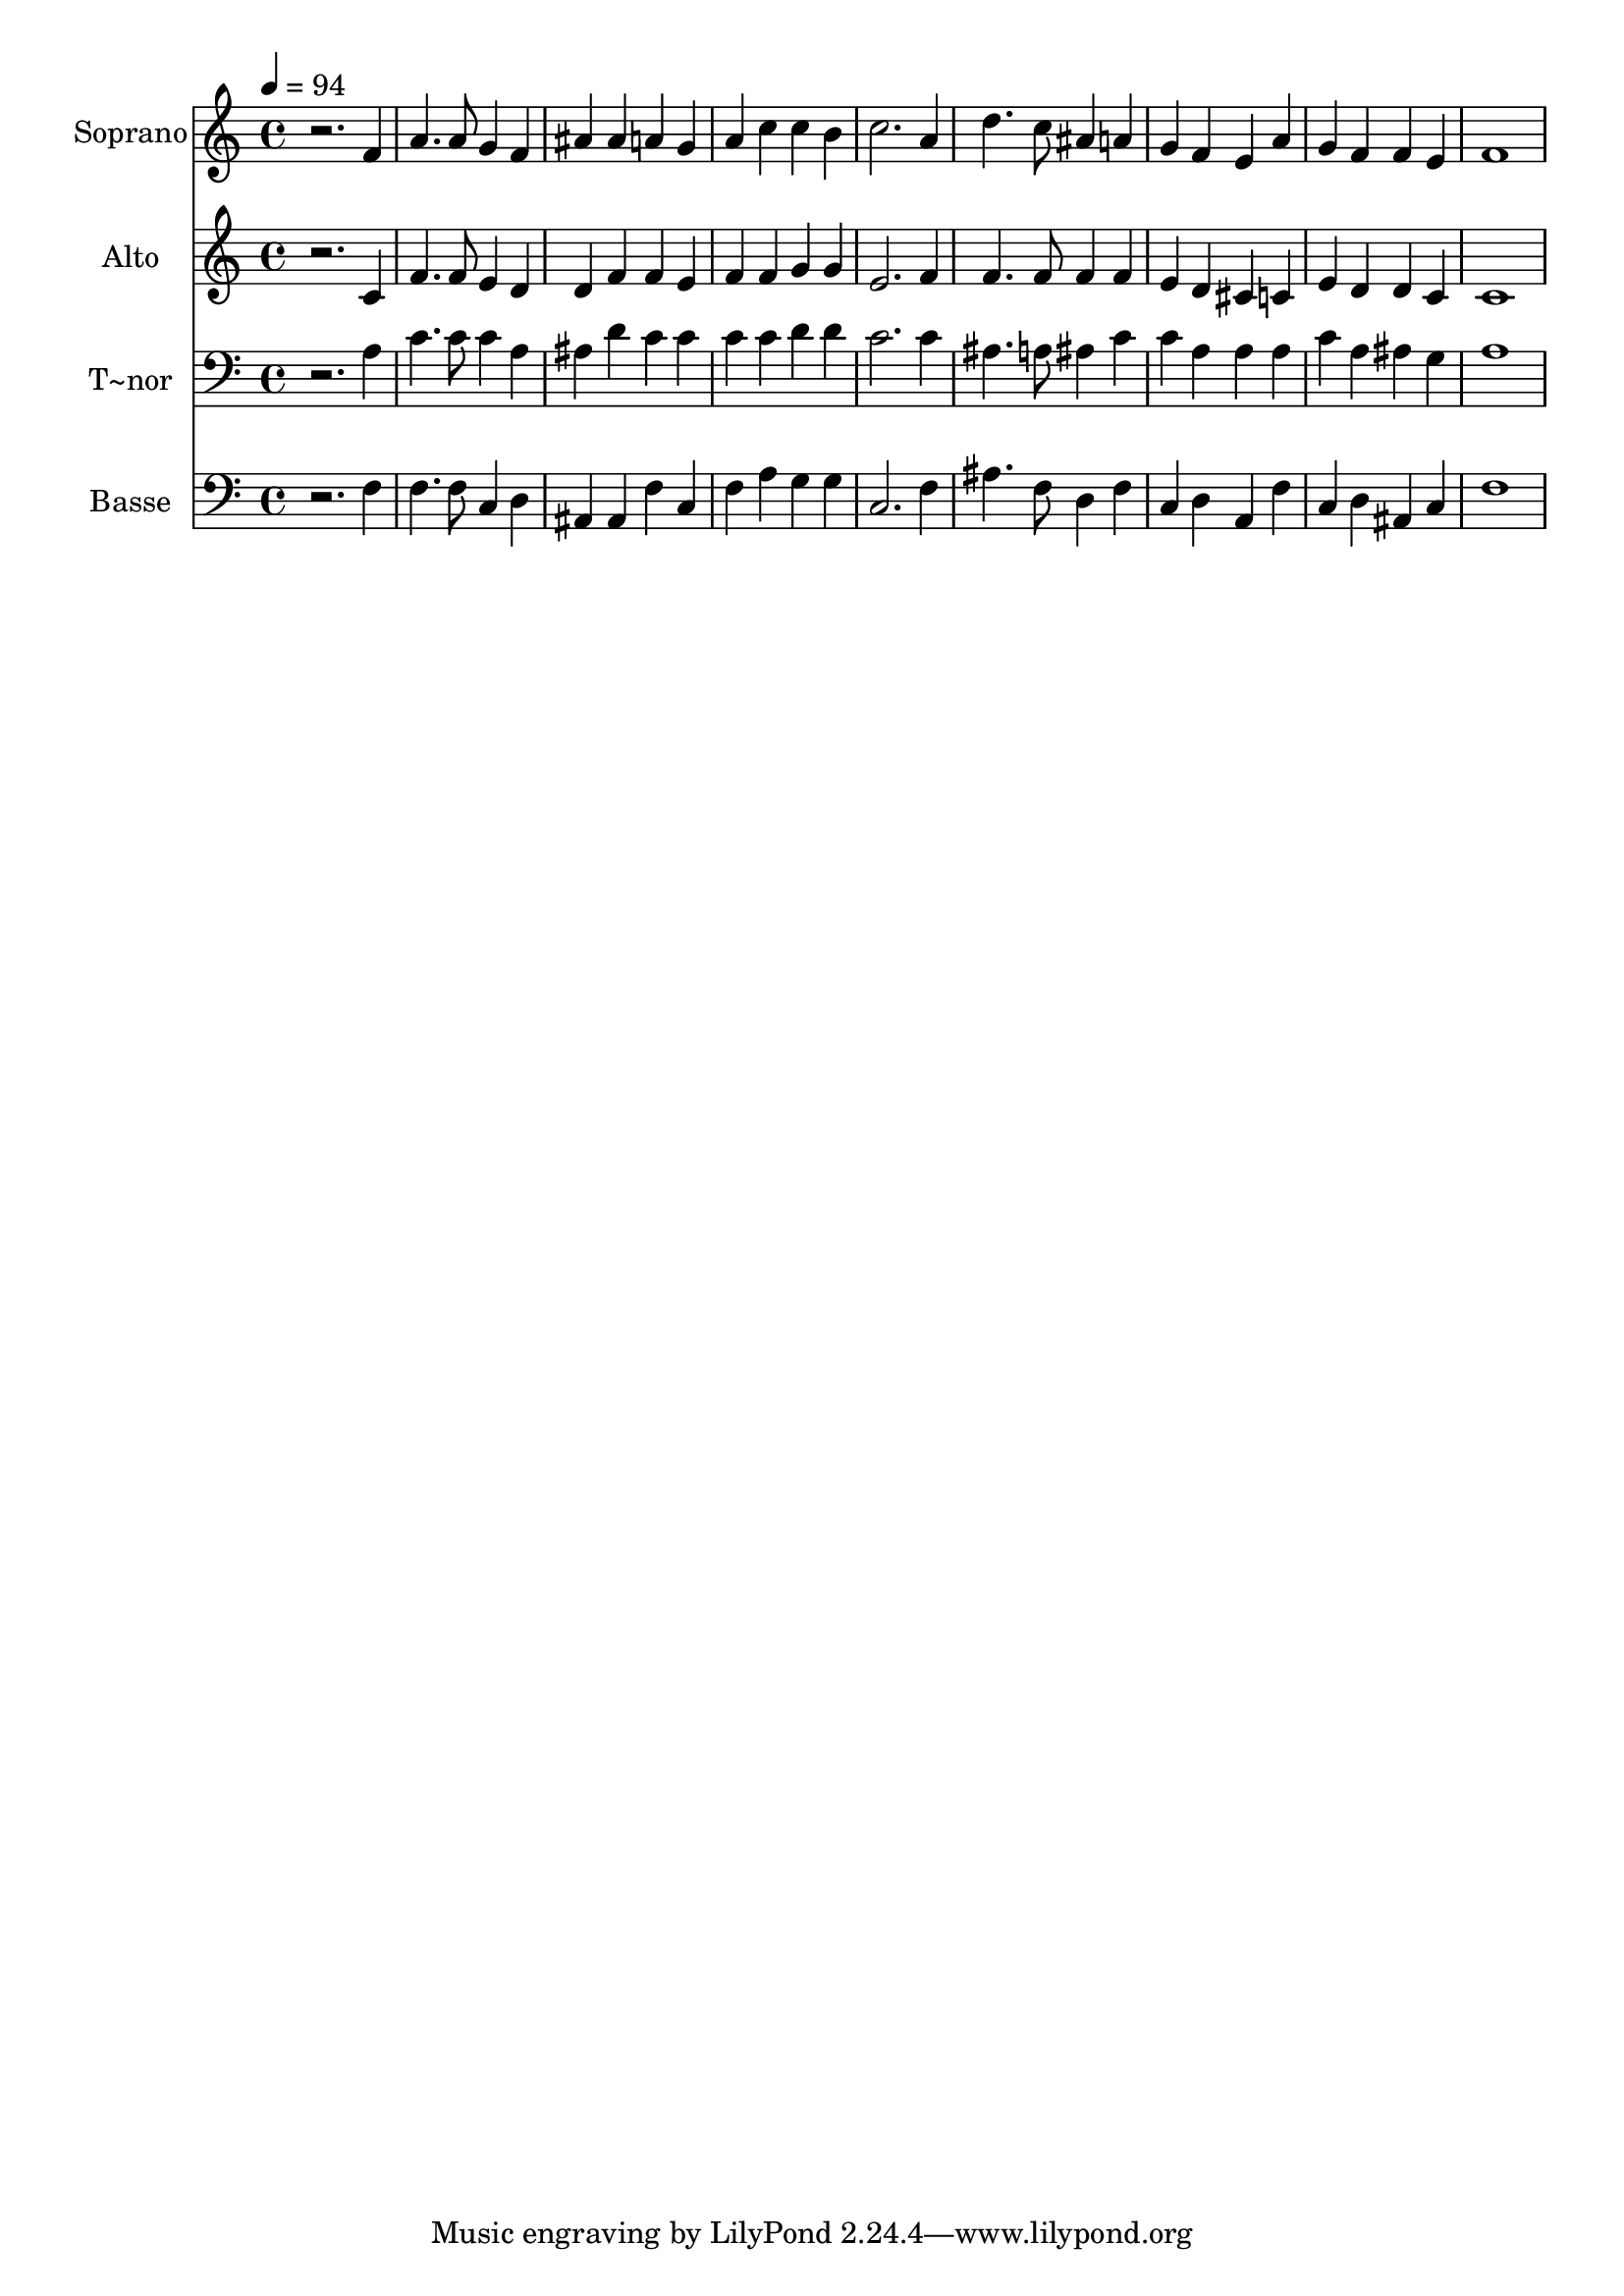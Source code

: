% Lily was here -- automatically converted by /usr/bin/midi2ly from 101.mid
\version "2.14.0"

\layout {
  \context {
    \Voice
    \remove "Note_heads_engraver"
    \consists "Completion_heads_engraver"
    \remove "Rest_engraver"
    \consists "Completion_rest_engraver"
  }
}

trackAchannelA = {
  
  \time 4/4 
  
  \tempo 4 = 94 
  
}

trackA = <<
  \context Voice = voiceA \trackAchannelA
>>


trackBchannelA = {
  
  \set Staff.instrumentName = "Soprano"
  
}

trackBchannelB = \relative c {
  r2. f'4 
  | % 2
  a4. a8 g4 f 
  | % 3
  ais ais a g 
  | % 4
  a c c b 
  | % 5
  c2. a4 
  | % 6
  d4. c8 ais4 a 
  | % 7
  g f e a 
  | % 8
  g f f e 
  | % 9
  f1 
  | % 10
  
}

trackB = <<
  \context Voice = voiceA \trackBchannelA
  \context Voice = voiceB \trackBchannelB
>>


trackCchannelA = {
  
  \set Staff.instrumentName = "Alto"
  
}

trackCchannelC = \relative c {
  r2. c'4 
  | % 2
  f4. f8 e4 d 
  | % 3
  d f f e 
  | % 4
  f f g g 
  | % 5
  e2. f4 
  | % 6
  f4. f8 f4 f 
  | % 7
  e d cis c 
  | % 8
  e d d c 
  | % 9
  c1 
  | % 10
  
}

trackC = <<
  \context Voice = voiceA \trackCchannelA
  \context Voice = voiceB \trackCchannelC
>>


trackDchannelA = {
  
  \set Staff.instrumentName = "T~nor"
  
}

trackDchannelC = \relative c {
  r2. a'4 
  | % 2
  c4. c8 c4 a 
  | % 3
  ais d c c 
  | % 4
  c c d d 
  | % 5
  c2. c4 
  | % 6
  ais4. a8 ais4 c 
  | % 7
  c a a a 
  | % 8
  c a ais g 
  | % 9
  a1 
  | % 10
  
}

trackD = <<

  \clef bass
  
  \context Voice = voiceA \trackDchannelA
  \context Voice = voiceB \trackDchannelC
>>


trackEchannelA = {
  
  \set Staff.instrumentName = "Basse"
  
}

trackEchannelC = \relative c {
  r2. f4 
  | % 2
  f4. f8 c4 d 
  | % 3
  ais ais f' c 
  | % 4
  f a g g 
  | % 5
  c,2. f4 
  | % 6
  ais4. f8 d4 f 
  | % 7
  c d a f' 
  | % 8
  c d ais c 
  | % 9
  f1 
  | % 10
  
}

trackE = <<

  \clef bass
  
  \context Voice = voiceA \trackEchannelA
  \context Voice = voiceB \trackEchannelC
>>


\score {
  <<
    \context Staff=trackB \trackA
    \context Staff=trackB \trackB
    \context Staff=trackC \trackA
    \context Staff=trackC \trackC
    \context Staff=trackD \trackA
    \context Staff=trackD \trackD
    \context Staff=trackE \trackA
    \context Staff=trackE \trackE
  >>
  \layout {}
  \midi {}
}
